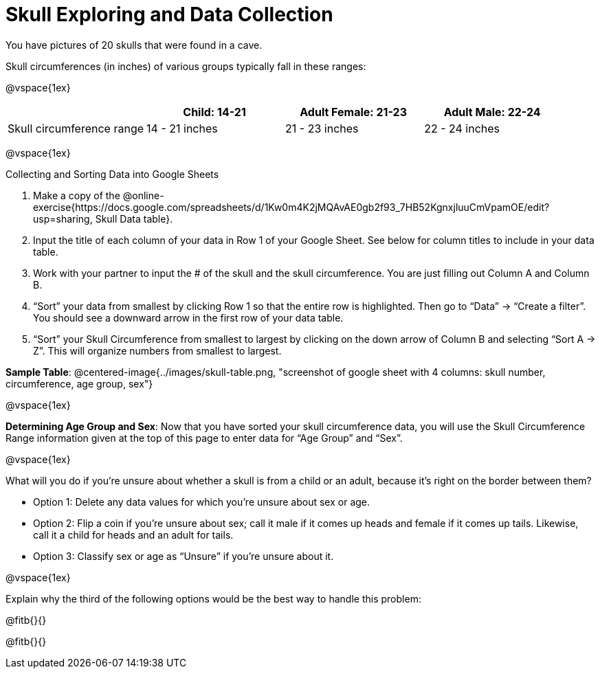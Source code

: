 = Skull Exploring and Data Collection

You have pictures of 20 skulls that were found in a cave.

Skull circumferences (in inches) of various groups typically fall in these ranges:

@vspace{1ex}

[cols="1,1,1,1", options="header""]
|===

|
|Child:  14-21
|Adult Female: 21-23
|Adult Male: 22-24

|Skull circumference range
| 14 - 21 inches
| 21 - 23 inches
| 22 - 24 inches

|===

@vspace{1ex}

Collecting and Sorting Data into Google Sheets

. Make a copy of the @online-exercise{https://docs.google.com/spreadsheets/d/1Kw0m4K2jMQAvAE0gb2f93_7HB52KgnxjluuCmVpamOE/edit?usp=sharing, Skull Data table}.  
. Input the title of each column of your data in Row 1 of your Google Sheet. See below for column titles to include in your data table.
. Work with your partner to input the # of the skull and the skull circumference. You are just filling out Column A and Column B.
. “Sort” your data from smallest by clicking Row 1 so that the entire row is highlighted. Then go to “Data” → “Create a filter”. You should see a downward arrow in the first row of your data table.
. “Sort” your Skull Circumference from smallest to largest by clicking on the down arrow of Column B and selecting “Sort A → Z”. This will organize numbers from smallest to largest.


*Sample Table*:
@centered-image{../images/skull-table.png, "screenshot of google sheet with 4 columns: skull number, circumference, age group, sex"}

@vspace{1ex}

*Determining Age Group and Sex*:
Now that you have sorted your skull circumference data, you will use the Skull Circumference Range information given at the top of this page to enter data for “Age Group” and “Sex”.

@vspace{1ex}

What will you do if you're unsure about whether a skull is from a child or an adult, because it's right on the border between them?

** Option 1: 	Delete any data values for which you’re unsure about sex or age.
** Option 2: 	Flip a coin if you’re unsure about sex; call it male if it comes up heads and female if it comes up tails. Likewise, call it a child for heads and an adult for tails.
** Option 3: 	Classify sex or age as “Unsure” if you’re unsure about it.

@vspace{1ex}

Explain why the third of the following options would be the best way to handle this problem:

@fitb{}{}

@fitb{}{}
